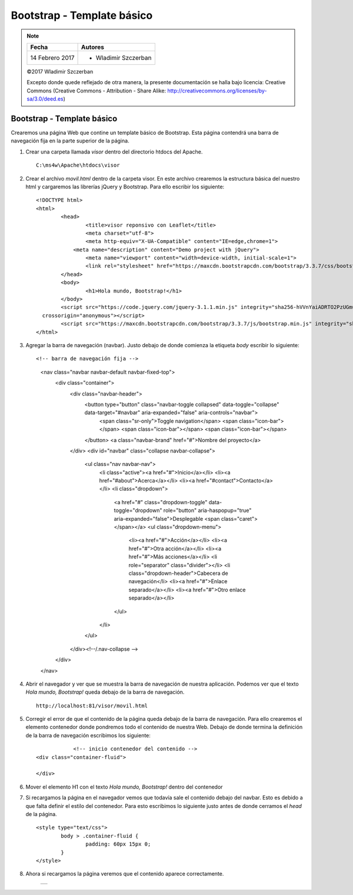 ***************************
Bootstrap - Template básico
***************************

.. note::

	=================  ====================================================
	Fecha              Autores
	=================  ====================================================
	14 Febrero 2017    * Wladimir Szczerban
	=================  ====================================================

	©2017 Wladimir Szczerban

	Excepto donde quede reflejado de otra manera, la presente documentación se halla bajo licencia: Creative Commons (Creative Commons - Attribution - Share Alike: http://creativecommons.org/licenses/by-sa/3.0/deed.es)

Bootstrap - Template básico
===========================

Crearemos una página Web que contine un template básico de Bootstrap. Esta página contendrá una barra de navegación fija en la parte superior de la página.

#. Crear una carpeta llamada *visor* dentro del directorio htdocs del Apache. ::
   	
		C:\ms4w\Apache\htdocs\visor

#. Crear el archivo *movil.html* dentro de la carpeta visor. En este archivo crearemos la estructura básica del nuestro html y cargaremos las librerías jQuery y Bootstrap. Para ello escribir los siguiente: ::

		<!DOCTYPE html>
		<html>
			<head>
				<title>visor reponsivo con Leaflet</title>
				<meta charset="utf-8">
				<meta http-equiv="X-UA-Compatible" content="IE=edge,chrome=1">
			    <meta name="description" content="Demo project with jQuery">
				<meta name="viewport" content="width=device-width, initial-scale=1">
				<link rel="stylesheet" href="https://maxcdn.bootstrapcdn.com/bootstrap/3.3.7/css/bootstrap.min.css" integrity="sha384-BVYiiSIFeK1dGmJRAkycuHAHRg32OmUcww7on3RYdg4Va+PmSTsz/K68vbdEjh4u" crossorigin="anonymous">
			</head>
			<body>
				<h1>Hola mundo, Bootstrap!</h1>
			</body>
			<script src="https://code.jquery.com/jquery-3.1.1.min.js" integrity="sha256-hVVnYaiADRTO2PzUGmuLJr8BLUSjGIZsDYGmIJLv2b8="
		  crossorigin="anonymous"></script>
			<script src="https://maxcdn.bootstrapcdn.com/bootstrap/3.3.7/js/bootstrap.min.js" integrity="sha384-Tc5IQib027qvyjSMfHjOMaLkfuWVxZxUPnCJA7l2mCWNIpG9mGCD8wGNIcPD7Txa" crossorigin="anonymous"></script>
		</html>

#. Agregar la barra de navegación (navbar). Justo debajo de donde comienza la etiqueta *body* escribir lo siguiente: ::
   
   <!-- barra de navegación fija -->
    <nav class="navbar navbar-default navbar-fixed-top">
      <div class="container">
        <div class="navbar-header">
          <button type="button" class="navbar-toggle collapsed" data-toggle="collapse" data-target="#navbar" aria-expanded="false" aria-controls="navbar">
            <span class="sr-only">Toggle navigation</span>
            <span class="icon-bar"></span>
            <span class="icon-bar"></span>
            <span class="icon-bar"></span>
          </button>
          <a class="navbar-brand" href="#">Nombre del proyecto</a>
        </div>
        <div id="navbar" class="collapse navbar-collapse">
          <ul class="nav navbar-nav">
            <li class="active"><a href="#">Inicio</a></li>
            <li><a href="#about">Acerca</a></li>
            <li><a href="#contact">Contacto</a></li>
            <li class="dropdown">
              <a href="#" class="dropdown-toggle" data-toggle="dropdown" role="button" aria-haspopup="true" aria-expanded="false">Desplegable <span class="caret"></span></a>
              <ul class="dropdown-menu">
                <li><a href="#">Acción</a></li>
                <li><a href="#">Otra acción</a></li>
                <li><a href="#">Más acciones</a></li>
                <li role="separator" class="divider"></li>
                <li class="dropdown-header">Cabecera de navegación</li>
                <li><a href="#">Enlace separado</a></li>
                <li><a href="#">Otro enlace separado</a></li>
              </ul>
            </li>
          </ul>
        </div><!--/.nav-collapse -->
      </div>
    </nav>

#. Abrir el navegador y ver que se muestra la barra de navegación de nuestra aplicación. Podemos ver que el texto *Hola mundo, Bootstrap!* queda debajo de la barra de navegación. ::
   
		http://localhost:81/visor/movil.html

#. Corregir el error de que el contenido de la página queda debajo de la barra de navegación. Para ello crearemos el elemento contenedor donde pondremos todo el contenido de nuestra Web. Debajo de donde termina la definición de la barra de navegación escribimos los siguiente: ::
   
		<!-- inicio contenedor del contenido -->
    <div class="container-fluid">
			
    </div>

#. Mover el elemento H1 con el texto *Hola mundo, Bootstrap!* dentro del contenedor
   
#. Si recargamos la página en el navegador vemos que todavía sale el contenido debajo del navbar. Esto es debido a que falta definir el estilo del contenedor. Para esto escribimos lo siguiente justo antes de donde cerramos el *head* de la página. ::
   
		<style type="text/css">
			body > .container-fluid {
				padding: 60px 15px 0;
			}			
		</style>

#. Ahora si recargamos la página veremos que el contenido aparece correctamente.
   
	.. |logo_template| image:: _images/template_basico.png
	  :align: middle
	  :alt: template básico de Bootstrap

	+-----------------+
	| |logo_template| |
	+-----------------+
   